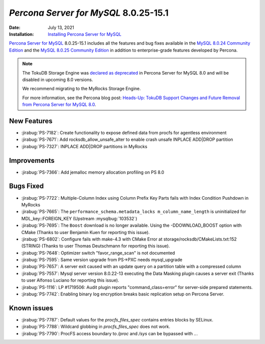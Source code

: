 .. _8.0.25-15.1:

================================================================================
*Percona Server for MySQL* 8.0.25-15.1
================================================================================

:Date: July 13, 2021
:Installation: `Installing Percona Server for MySQL <https://www.percona.com/doc/percona-server/8.0/installation.html>`_

`Percona Server for MySQL <https://www.percona.com/software/mysql-database/percona-server>`_ 8.0.25-15.1
includes all the features and bug fixes available in the
`MySQL 8.0.24 Community Edition <https://dev.mysql.com/doc/relnotes/mysql/8.0/en/news-8-0-24.html>`__ and
the
`MySQL 8.0.25 Community Edition <https://dev.mysql.com/doc/relnotes/mysql/8.0/en/news-8-0-25.html>`_
in addition to enterprise-grade features developed by Percona.

.. note::

    The TokuDB Storage Engine was `declared as deprecated <https://www.percona.com/doc/percona-server/8.0/release-notes/Percona-Server-8.0.13-3.html>`__ in Percona Server for MySQL 8.0 and will be disabled in upcoming 8.0 versions. 
    
    We recommend migrating to the MyRocks Storage Engine. 

    For more information, see the Percona blog post: `Heads-Up: TokuDB Support Changes and Future Removal from Percona Server for MySQL 8.0 <https://www.percona.com/blog/2021/05/21/tokudb-support-changes-and-future-removal-from-percona-server-for-mysql-8-0/>`__.


New Features
================================================================================

* :jirabug:`PS-7182`: Create functionality to expose defined data from procfs for agentless environment
* :jirabug:`PS-7671`: Add rocksdb_allow_unsafe_alter to enable crash unsafe INPLACE ADD|DROP partition
* :jirabug:`PS-7327`: INPLACE ADD|DROP partitions in MyRocks



Improvements
================================================================================

* :jirabug:`PS-7366`: Add jemalloc memory allocation profiling on PS 8.0



Bugs Fixed
================================================================================

* :jirabug:`PS-7722`: Multiple-Column Index using Column Prefix Key Parts fails with Index Condition Pushdown in MyRocks
* :jirabug:`PS-7665`: The ``performance_schema.metadata_locks m_column_name_length`` is uninitialized for MDL_key::FOREIGN_KEY (Upstream :mysqlbug:`103532`)
* :jirabug:`PS-7695`: The ``Boost`` download is no longer available. Using the -DDOWNLOAD_BOOST option with CMake (Thanks to user Benjamin Kuen for reporting this issue).
* :jirabug:`PS-6802`: Configure fails with make-4.3 with CMake Error at storage/rocksdb/CMakeLists.txt:152 (STRING) (Thanks to user Thomas Deutschmann for reporting this issue).
* :jirabug:`PS-7648`: Optimizer switch "favor_range_scan" is not documented
* :jirabug:`PS-7595`: Same version upgrade from PS->PXC needs mysql_upgrade
* :jirabug:`PS-7657`: A server exit caused with an update query on a partition table with a compressed column
* :jirabug:`PS-7557`: Mysql server version 8.0.22-13 executing the Data Masking plugin causes a server exit (Thanks to user Alfonso Luciano for reporting this issue).
* :jirabug:`PS-1116`: LP #1719506: Audit plugin reports "command_class=error" for server-side prepared statements.
* :jirabug:`PS-7742`: Enabling binary log encryption breaks basic replication setup on Percona Server.

Known issues
==========================================================================

* :jirabug:`PS-7787`: Default values for the `procfs_files_spec` contains entries blocks by SELinux. 
* :jirabug:`PS-7788`: Wildcard globbing in `procfs_files_spec` does not work.
* :jirabug:`PS-7790`: ProcFS access boundary to `/proc` and `/sys` can be bypassed with `..`.
